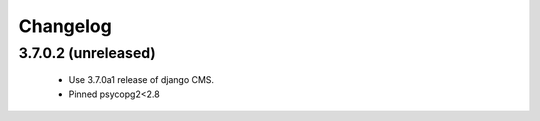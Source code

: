 =========
Changelog
=========


3.7.0.2 (unreleased)
====================
 * Use 3.7.0a1 release of django CMS.
 * Pinned psycopg2<2.8
